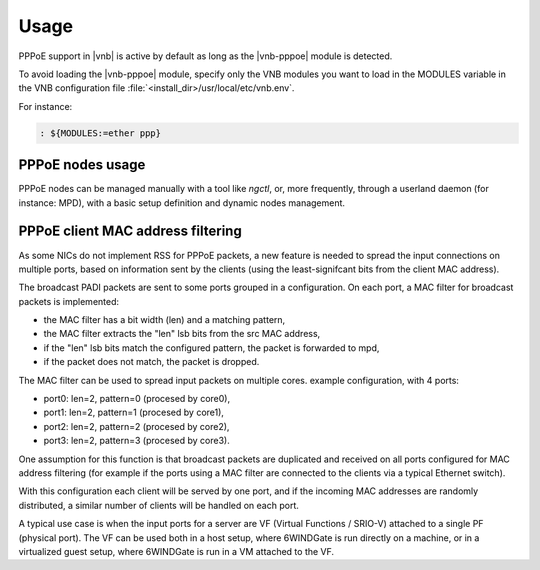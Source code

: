 Usage
=====

PPPoE support in |vnb| is active by
default as long as the |vnb-pppoe| module is detected.

To avoid loading the |vnb-pppoe| module, specify only the VNB modules you want
to load in the MODULES variable in the VNB configuration file
:file:`<install_dir>/usr/local/etc/vnb.env`.

For instance:

.. code-block:: console

   : ${MODULES:=ether ppp}

.. seealso::

   For more information, see the |vnb-baseline| documentation.

PPPoE nodes usage
-----------------

PPPoE nodes can be managed manually with a tool like `ngctl`, or, more
frequently, through a userland daemon (for instance: MPD), with a basic setup
definition and dynamic nodes management.

.. seealso::

   For more information on how to configure MPD, see the relevant documentation.

PPPoE client MAC address filtering
----------------------------------

As some NICs do not implement RSS for PPPoE packets, a new feature
is needed to spread the input connections on multiple ports, based
on information sent by the clients (using the least-signifcant bits
from the client MAC address).

The broadcast PADI packets are sent to some ports grouped in a configuration.
On each port, a MAC filter for broadcast packets is implemented:

- the MAC filter has a bit width (len) and a matching pattern,
- the MAC filter extracts the "len" lsb bits from the src MAC address,
- if the "len" lsb bits match the configured pattern, the packet is
  forwarded to mpd,
- if the packet does not match, the packet is dropped.

The MAC filter can be used to spread input packets on multiple cores.
example configuration, with 4 ports:

- port0: len=2, pattern=0 (procesed by core0),
- port1: len=2, pattern=1 (procesed by core1),
- port2: len=2, pattern=2 (procesed by core2),
- port3: len=2, pattern=3 (procesed by core3).

One assumption for this function is that broadcast packets are duplicated
and received on all ports configured for MAC address filtering (for example
if the ports using a MAC filter are connected to the clients via a
typical Ethernet switch).

With this configuration each client will be served by one port, and
if the incoming MAC addresses are randomly distributed, a similar
number of clients will be handled on each port.

A typical use case is when the input ports for a server are VF (Virtual
Functions / SRIO-V) attached to a single PF (physical port). The VF can
be used both in a host setup, where 6WINDGate is run directly on a
machine, or in a virtualized guest setup, where 6WINDGate is run in a VM
attached to the VF.
